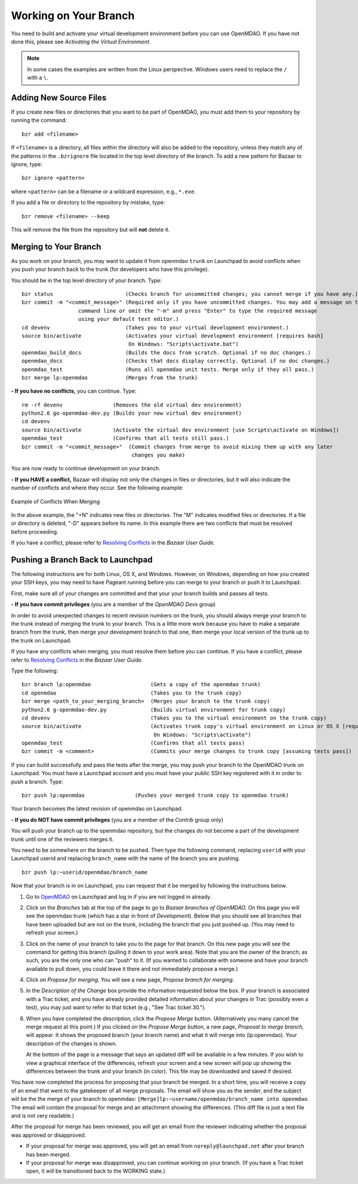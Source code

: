 .. index:: branch; working on

.. _Working-on-Your-Branch:

Working on Your Branch
======================

You need to build and activate your virtual development environment before you
can use OpenMDAO. If you have not done this, please see 
*Activating the Virtual Environment*.

.. todo:: turn *Activating the Virtual Environment* into a link.


.. note::  In some cases the examples are written from the Linux perspective. Windows users
   need to replace the ``/`` with a ``\``.

.. index:: pair: source code; editing and debugging
.. index:: pair: source files; adding

Adding New Source Files
-----------------------

If you create new files or directories that you want to be part of OpenMDAO, you
must add them to your repository by running the command:

::

   bzr add <filename>
        
If ``<filename>`` is a directory, all files within the directory will also be
added to the repository, unless they match any of the patterns in the
``.bzrignore`` file located in the top level directory of the branch.  To add a
new pattern for Bazaar to ignore, type:

::

   bzr ignore <pattern>
   
where ``<pattern>`` can be a filename or a wildcard expression, e.g., ``*.exe``.


If you add a file or directory to the repository by mistake, type:

::

   bzr remove <filename> --keep
   
This will remove the file from the repository but will **not** delete it.


.. _Merging-to-Your-Branch:

Merging to Your Branch
-----------------------

As you work on your branch, you may want to update it from openmdao ``trunk`` on
Launchpad to avoid conflicts when you push your branch back to the trunk (for
developers who have this privilege). 

You should be in the top level directory of your branch. Type:

::

  bzr status                       (Checks branch for uncommitted changes; you cannot merge if you have any.) 
  bzr commit -m "<commit_message>" (Required only if you have uncommitted changes. You may add a message on the
                    command line or omit the "-m" and press "Enter" to type the required message
                    using your default text editor.)
  cd devenv                        (Takes you to your virtual development environment.) 
  source bin/activate              (Activates your virtual development environment [requires bash]
                                    On Windows: "Scripts\activate.bat")
  openmdao_build_docs              (Builds the docs from scratch. Optional if no doc changes.)
  openmdao_docs                    (Checks that docs display correctly. Optional if no doc changes.)
  openmdao_test                    (Runs all openmdao unit tests. Merge only if they all pass.) 
  bzr merge lp:openmdao            (Merges from the trunk)

**- If you have no conflicts,** you can continue. Type:

::

  rm -rf devenv                (Removes the old virtual dev environment)
  python2.6 go-openmdao-dev.py (Builds your new virtual dev environment)
  cd devenv
  source bin/activate          (Activate the virtual dev environment [use Scripts\activate on Windows])
  openmdao_test                (Confirms that all tests still pass.)
  bzr commit -m "<commit_message>"  (Commit changes from merge to avoid mixing them up with any later
                                     changes you make)
  
You are now ready to continue development on your branch.


.. _if-you-have-a-conflict:

**- If you HAVE a conflict,** Bazaar will display not only the changes in
files or directories, but it will also indicate the number of conflicts and
where they occur. See the following example:


.. figure:: ../images/quick-ref/merge_conflict.png
   :align: center
   
   Example of Conflicts When Merging


In the above example, the "+N" indicates new files or directories. The "M"
indicates modified files or directories. If a file or directory is deleted,
"-D" appears before its name. In this example there are two conflicts that
must be resolved before proceeding.

If you have a conflict, please refer to `Resolving Conflicts
<http://doc.bazaar.canonical.com/bzr.2.1/en/user-guide/resolving_conflicts.html>`_
in the *Bazaar User Guide.*


.. index:: branch; pushing to Launchpad

.. _Pushing-a-Branch-Back-to-Launchpad:

Pushing a Branch Back to Launchpad
-----------------------------------

The following instructions are for both Linux, OS X, and Windows. However, on
Windows, depending on how you created your SSH keys, you may need to have
Pageant running before you can merge to your branch or push it to Launchpad.

First, make sure all of your changes are committed and that your your branch
builds and passes all tests.

**- If you have commit privileges** (you are a member of the *OpenMDAO Devs* group)

In order to avoid unexpected changes to recent revision numbers on the trunk,
you should always merge your branch to the trunk instead of merging the trunk
to your branch.  This is a little more work because you have to make a separate
branch from the trunk, then merge your development branch to that one, then 
merge your local version of the trunk up to the trunk on Launchpad.

If you have any conflicts when merging, you must resolve them before you can
continue. If you have a conflict, please refer to `Resolving Conflicts
<http://doc.bazaar.canonical.com/bzr.2.1/en/user-guide/resolving_conflicts.html>`_
in the *Bazaar User Guide.*

Type the following:

:: 
  
  bzr branch lp:openmdao                   (Gets a copy of the openmdao trunk)
  cd openmdao                              (Takes you to the trunk copy)
  bzr merge <path_to_your_merging_branch>  (Merges your branch to the trunk copy)
  python2.6 g-openmdao-dev.py              (Builds virtual environment for trunk copy)
  cd devenv                                (Takes you to the virtual environment on the trunk copy)
  source bin/activate                      (Activates trunk copy's virtual environment on Linux or OS X [requires bash]. 
                                            On Windows: "Scripts\activate")
  openmdao_test                            (Confirms that all tests pass)
  bzr commit -m <comment>                  (Commits your merge changes to trunk copy [assuming tests pass])
  
If you can build successfully and pass the tests after the merge, you may push
your branch to the OpenMDAO trunk on Launchpad. You must have a Launchpad
account and you must have your public SSH key registered with it in order to
push a branch. Type:

::
  
  bzr push lp:openmdao                (Pushes your merged trunk copy to openmdao trunk)

Your branch becomes the latest revision of openmdao on Launchpad.


**- If you do NOT have commit privileges** (you are a member of the *Contrib* group only)

You will push your branch up to the openmdao repository, but the changes do not become a part of the
development trunk until one of the reviewers merges it. 

You need to be somewhere on the branch to be pushed. Then type the following
command, replacing ``userid`` with your Launchpad userid and replacing
``branch_name`` with the name of the branch you are pushing.

::

  bzr push lp:~userid/openmdao/branch_name 

Now that your branch is in on Launchpad, you can request that it be merged by following 
the instructions below.

1. Go to `OpenMDAO <https://launchpad.net/openmdao>`_ on Launchpad and log in if you are not logged in
   already.

2. Click on the *Branches* tab at the top of the page to go to *Bazaar branches of OpenMDAO.* On this page
   you will see the openmdao trunk (which has a star in front of *Development*). Below that you should see
   all branches that have been uploaded but are not on the trunk, including the branch that you just pushed
   up. (You may need to refresh your screen.)

3. Click on the name of your branch to take you to the page for that branch. On this new page you will see the
   command for getting this branch (pulling it down to your work area). Note that you are the owner of the
   branch; as such, you are the only one who can "push" to it. (If you wanted to collaborate with someone and
   have your branch available to pull down, you could leave it there and not immediately propose a
   merge.)

4. Click on *Propose for merging.* You will see a new page, *Propose branch for merging.*

5. In the *Description of the Change* box provide the information requested below the box. If your branch is
   associated with a Trac ticket, and you have already provided detailed information about your changes in Trac
   (possibly even a test), you may just want to refer to that ticket (e.g., "See Trac ticket 30."). 

6. When you have completed the description, click the *Propose Merge* button. (Alternatively you many cancel the
   merge request at this point.) If you clicked on the *Propose Merge* button, a new page, *Proposal to merge
   branch,* will appear. It shows the proposed branch (your branch name) and what it will merge into
   (lp:openmdao). Your description of the changes is shown. 
   
   At the bottom of the page is a message that says an updated diff will be available in a few minutes. If you
   wish to view a graphical interface of the differences, refresh your screen and a new screen will pop up
   showing the differences between the trunk and your branch (in color). This file may be downloaded and saved if
   desired.

You have now completed the process for proposing that your branch be merged. In a short time, you will receive a
copy of an email that went to the gatekeeper of all merge proposals. The email will show you as the sender, and the
subject will be the the merge of your branch to openmdao:  ``[Merge]lp:~username/openmdao/branch_name into
openmdao``. The email will contain the proposal for merge and an attachment showing the differences.
(This diff file is just a text file and is not very readable.)

After the proposal for merge has been reviewed, you will get an email from the reviewer indicating whether the
proposal was approved or disapproved.

- If your proposal for merge was approved, you will get an email from ``noreply@launchpad.net`` after your branch
  has been merged. 

- If your proposal for merge was disapproved, you can continue working on your branch. (If you have a Trac
  ticket open, it will be transitioned back to the WORKING state.)



